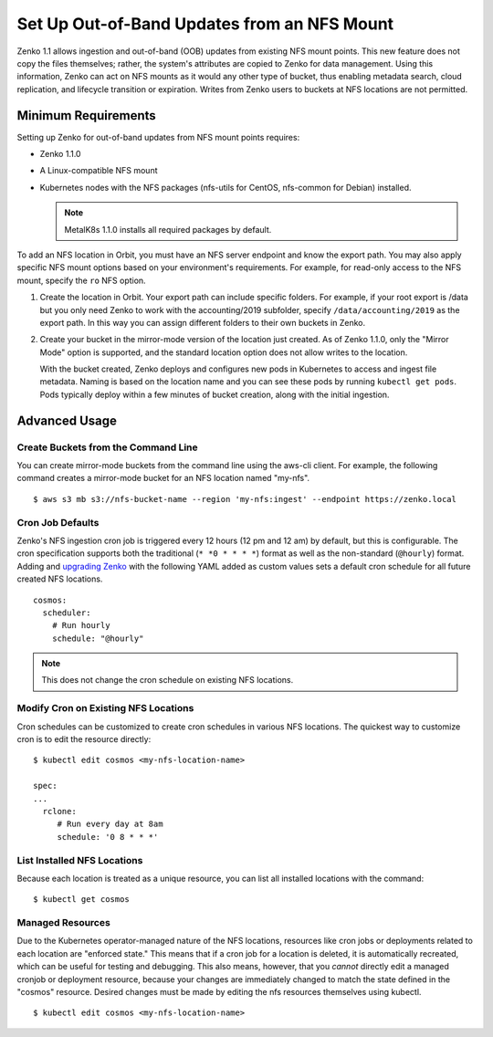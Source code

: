 Set Up Out-of-Band Updates from an NFS Mount
============================================

Zenko 1.1 allows ingestion and out-of-band (OOB) updates from existing NFS mount
points. This new feature does not copy the files themselves; rather, the
system's attributes are copied to Zenko for data management. Using this
information, Zenko can act on NFS mounts as it would any other type of bucket,
thus enabling metadata search, cloud replication, and lifecycle transition or
expiration. Writes from Zenko users to buckets at NFS locations are not
permitted.

Minimum Requirements
--------------------

Setting up Zenko for out-of-band updates from NFS mount points requires:

* Zenko 1.1.0
* A Linux-compatible NFS mount
* Kubernetes nodes with the NFS packages (nfs-utils for CentOS,
  nfs-common for Debian) installed. 

  .. note:: 

     MetalK8s 1.1.0 installs all required packages by default.

To add an NFS location in Orbit, you must have an NFS server endpoint and know
the export path. You may also apply specific NFS mount options based on your
environment's requirements. For example, for read-only access to the NFS mount,
specify the ``ro`` NFS option.

#. Create the location in Orbit. Your export path can include specific
   folders. For example, if your root export is /data but you only need Zenko
   to work with the accounting/2019 subfolder, specify
   ``/data/accounting/2019`` as the export path. In this way you can assign
   different folders to their own buckets in Zenko.

   .. image:: ../Resources/Images/add_nfs_location.png
      :scale: 75%
      :align: center

#. Create your bucket in the mirror-mode version of the location just
   created. As of Zenko 1.1.0, only the "Mirror Mode" option is supported, and
   the standard location option does not allow writes to the location.

   .. image:: ../Resources/Images/create_nfs_bucket.png

   With the bucket created, Zenko deploys and configures new pods in Kubernetes
   to access and ingest file metadata. Naming is based on the location name and
   you can see these pods by running ``kubectl get pods``.  Pods typically
   deploy within a few minutes of bucket creation, along with the initial
   ingestion.

   .. image:: ../Resources/Images/cosmos_initial_ingest.png

Advanced Usage
--------------

Create Buckets from the Command Line
~~~~~~~~~~~~~~~~~~~~~~~~~~~~~~~~~~~~~~

You can create mirror-mode buckets from the command line using the aws-cli
client. For example, the following command creates a mirror-mode bucket for an
NFS location named "my-nfs".

::

   $ aws s3 mb s3://nfs-bucket-name --region 'my-nfs:ingest' --endpoint https://zenko.local

Cron Job Defaults
~~~~~~~~~~~~~~~~~

Zenko's NFS ingestion cron job is triggered every 12 hours (12 pm and 12 am) by
default, but this is configurable. The cron specification supports both the
traditional (``* *0 * * * *``) format as well as the non-standard (``@hourly``)
format. Adding and `upgrading Zenko
<https://github.com/scality/Zenko/blob/development/1.1/docs/docsource/installation/upgrade/upgrade_zenko.rst#upgrading>`_
with the following YAML added as custom values sets a default cron schedule for
all future created NFS locations. 

::

   cosmos:
     scheduler:
       # Run hourly
       schedule: "@hourly"

.. note::

   This does not change the cron schedule on existing NFS locations.


Modify Cron on Existing NFS Locations
~~~~~~~~~~~~~~~~~~~~~~~~~~~~~~~~~~~~~

Cron schedules can be customized to create cron schedules in various NFS
locations. The quickest way to customize cron is to edit the resource
directly::

   $ kubectl edit cosmos <my-nfs-location-name>

   spec:
   ...
     rclone:
        # Run every day at 8am
        schedule: '0 8 * * *'

List Installed NFS Locations
~~~~~~~~~~~~~~~~~~~~~~~~~~~~

Because each location is treated as a unique resource, you can list all
installed locations with the command::


   $ kubectl get cosmos


Managed Resources
~~~~~~~~~~~~~~~~~

Due to the Kubernetes operator-managed nature of the NFS locations, resources
like cron jobs or deployments related to each location are "enforced state."
This means that if a cron job for a location is deleted, it is automatically
recreated, which can be useful for testing and debugging. This also means,
however, that you *cannot* directly edit a managed cronjob or deployment
resource, because your changes are immediately changed to match the state
defined in the "cosmos" resource. Desired changes must be made by editing the
nfs resources themselves using kubectl.

::

   $ kubectl edit cosmos <my-nfs-location-name>

